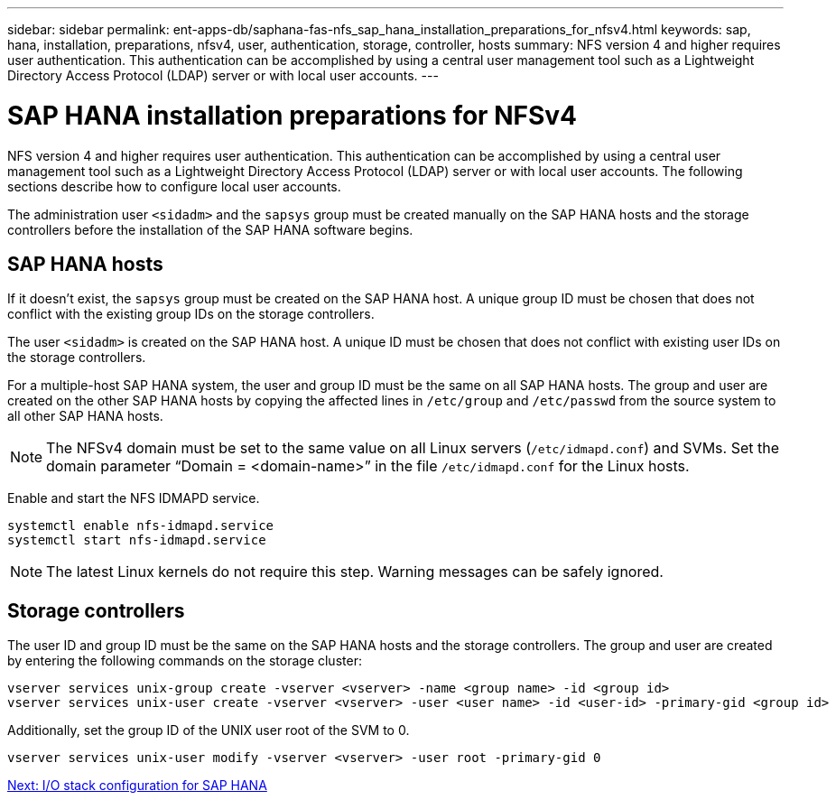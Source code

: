 ---
sidebar: sidebar
permalink: ent-apps-db/saphana-fas-nfs_sap_hana_installation_preparations_for_nfsv4.html
keywords: sap, hana, installation, preparations, nfsv4, user, authentication, storage, controller, hosts
summary: NFS version 4 and higher requires user authentication. This authentication can be accomplished by using a central user management tool such as a Lightweight Directory Access Protocol (LDAP) server or with local user accounts.
---

= SAP HANA installation preparations for NFSv4
:hardbreaks:
:nofooter:
:icons: font
:linkattrs:
:imagesdir: ./../media/

//
// This file was created with NDAC Version 2.0 (August 17, 2020)
//
// 2021-06-16 12:00:07.244304
//

[.lead]
NFS version 4 and higher requires user authentication. This authentication can be accomplished by using a central user management tool such as a Lightweight Directory Access Protocol (LDAP) server or with local user accounts. The following sections describe how to configure local user accounts.

The administration user `<sidadm>` and the `sapsys` group must be created manually on the SAP HANA hosts and the storage controllers before the installation of the SAP HANA software begins.

== SAP HANA hosts

If it doesn’t exist, the `sapsys` group must be created on the SAP HANA host. A unique group ID must be chosen that does not conflict with the existing group IDs on the storage controllers.

The user `<sidadm>` is created on the SAP HANA host. A unique ID must be chosen that does not conflict with existing user IDs on the storage controllers.

For a multiple-host SAP HANA system, the user and group ID must be the same on all SAP HANA hosts. The group and user are created on the other SAP HANA hosts by copying the affected lines in `/etc/group` and `/etc/passwd` from the source system to all other SAP HANA hosts.

[NOTE]
The NFSv4 domain must be set to the same value on all Linux servers (`/etc/idmapd.conf`) and SVMs. Set the domain parameter “Domain = <domain-name>” in the file `/etc/idmapd.conf` for the Linux hosts.

Enable and start the NFS IDMAPD service.

....
systemctl enable nfs-idmapd.service
systemctl start nfs-idmapd.service
....

[NOTE]
The latest Linux kernels do not require this step. Warning messages can be safely ignored.

== Storage controllers

The user ID and group ID must be the same on the SAP HANA hosts and the storage controllers. The group and user are created by entering the following commands on the storage cluster:

....
vserver services unix-group create -vserver <vserver> -name <group name> -id <group id>
vserver services unix-user create -vserver <vserver> -user <user name> -id <user-id> -primary-gid <group id>
....

Additionally, set the group ID of the UNIX user root of the SVM to 0.

....
vserver services unix-user modify -vserver <vserver> -user root -primary-gid 0
....

link:saphana-fas-nfs_i_o_stack_configuration_for_sap_hana.html[Next: I/O stack configuration for SAP HANA]
